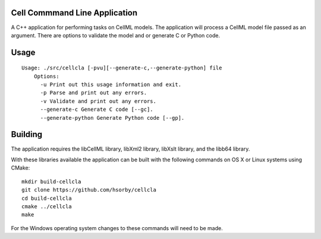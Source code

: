 
Cell Commmand Line Application
==============================

A C++ application for performing tasks on CellML models.  The application will
process a CellML model file passed as an argument.  There are options to validate
the model and or generate C or Python code.

Usage
=====

::

  Usage: ./src/cellcla [-pvu][--generate-c,--generate-python] file
      Options:
        -u Print out this usage information and exit.
        -p Parse and print out any errors.
        -v Validate and print out any errors.
        --generate-c Generate C code [--gc].
        --generate-python Generate Python code [--gp].

Building
========

The application requires the libCellML library, libXml2 library, libXslt library, and the
libb64 library.

With these libraries available the application can be built with the following commands on
OS X or Linux systems using CMake::

  mkdir build-cellcla
  git clone https://github.com/hsorby/cellcla
  cd build-cellcla
  cmake ../cellcla
  make

For the Windows operating system changes to these commands will need to be made.

